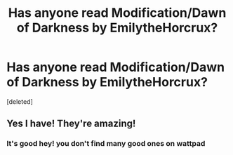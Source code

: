 #+TITLE: Has anyone read Modification/Dawn of Darkness by EmilytheHorcrux?

* Has anyone read Modification/Dawn of Darkness by EmilytheHorcrux?
:PROPERTIES:
:Score: 5
:DateUnix: 1481003780.0
:DateShort: 2016-Dec-06
:END:
[deleted]


** Yes I have! They're amazing!
:PROPERTIES:
:Author: Morgz12
:Score: 2
:DateUnix: 1481023066.0
:DateShort: 2016-Dec-06
:END:

*** It's good hey! you don't find many good ones on wattpad
:PROPERTIES:
:Author: courteously
:Score: 1
:DateUnix: 1481038825.0
:DateShort: 2016-Dec-06
:END:
